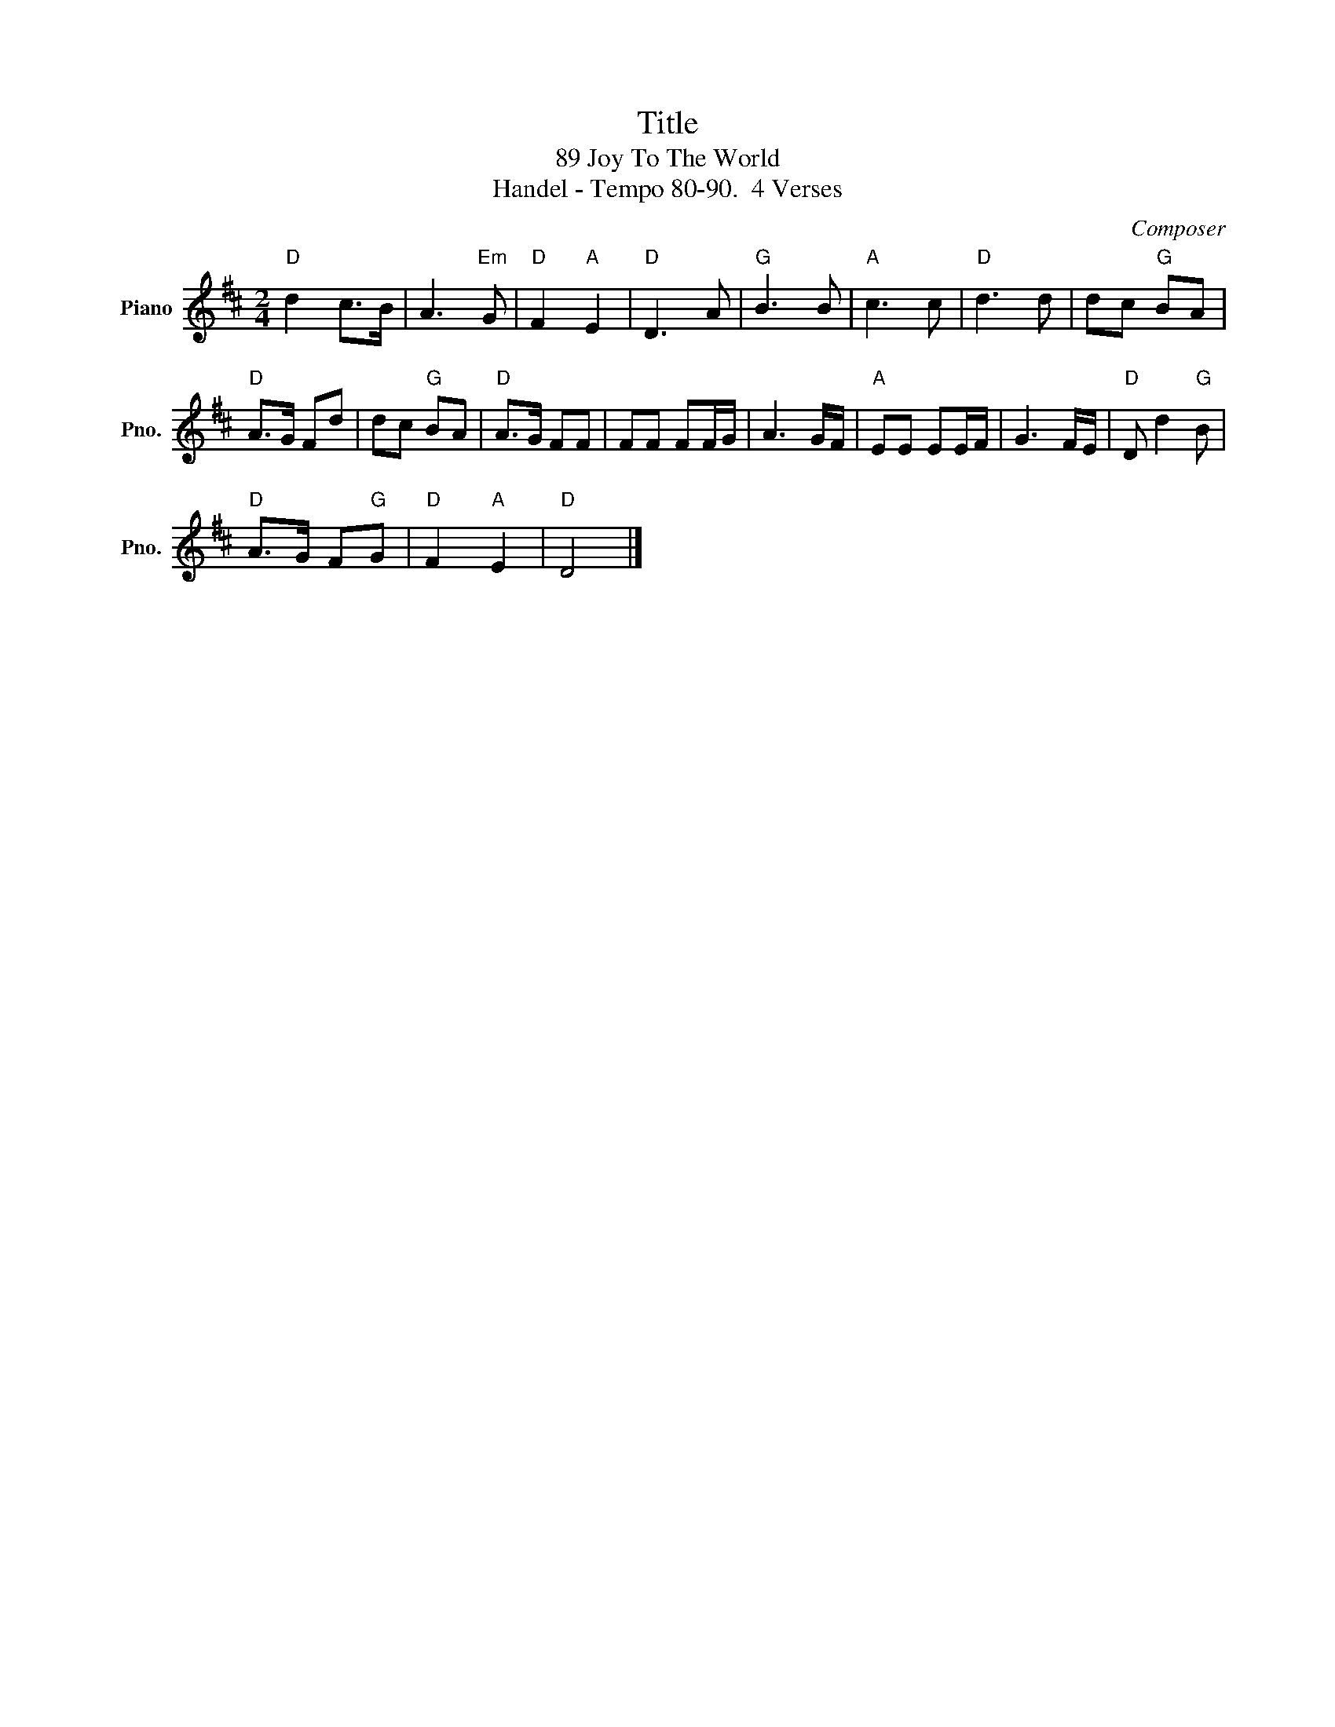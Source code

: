 X:1
T:Title
T:89 Joy To The World
T:Handel - Tempo 80-90.  4 Verses
C:Composer
L:1/8
M:2/4
K:D
V:1 treble nm="Piano" snm="Pno."
V:1
"D" d2 c>B | A3"Em" G |"D" F2"A" E2 |"D" D3 A |"G" B3 B |"A" c3 c |"D" d3 d | dc"G" BA | %8
"D" A>G Fd | dc"G" BA |"D" A>G FF | FF FF/G/ | A3 G/F/ |"A" EE EE/F/ | G3 F/E/ |"D" D d2"G" B | %16
"D" A>G F"G"G |"D" F2"A" E2 |"D" D4 |] %19

